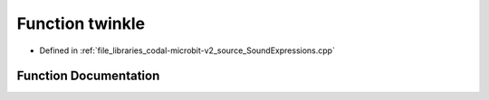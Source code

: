 .. _exhale_function_SoundExpressions_8cpp_1aa4e8a4ec723446eda4d8553b8ff060f6:

Function twinkle
================

- Defined in :ref:`file_libraries_codal-microbit-v2_source_SoundExpressions.cpp`


Function Documentation
----------------------


.. doxygenfunction:: twinkle("twinkle")
